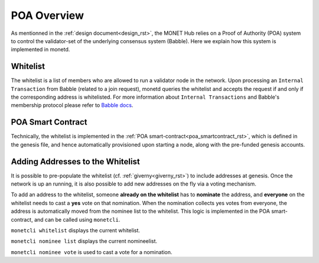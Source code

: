 .. _poa_overview_rst:

POA Overview
============

As mentionned in the :ref:`design document<design_rst>`, the MONET Hub relies on
a Proof of Authority (POA) system to control the validator-set of the underlying
consensus system (Babble). Here we explain how this system is implemented in 
monetd.

Whitelist
---------

The whitelist is a list of members who are allowed to run a validator node in
the network. Upon processing an ``Internal Transaction`` from Babble (related to
a join request), monetd queries the whitelist and accepts the request if and
only if the corresponding address is whitelisted. For more information about
``Internal Transactions`` and Babble's membership protocol please refer to 
`Babble docs <https//docs.babble.io/en/latest/dynamic_membership.html>`__.


POA Smart Contract
------------------

Technically, the whitelist is implemented in the 
:ref:`POA smart-contract<poa_smartcontract_rst>`, which is defined in the
genesis file, and hence automatically provisioned upon starting a node, along
with the pre-funded genesis accounts. 


Adding Addresses to the Whitelist
---------------------------------

It is possible to pre-populate the whitelist (cf. :ref:`giverny<giverny_rst>`)
to include addresses at genesis. Once the network is up an running, it is also
possible to add new addresses on the fly via a voting mechanism.

To add an address to the whitelist, someone **already on the whitelist** has to
**nominate** the address, and **everyone** on the whitelist needs to cast a 
**yes** vote on that nomination. When the nomination collects yes votes from 
everyone, the address is automatically moved from the nominee list to the 
whitelist. This logic is implemented in the POA smart-contract, and can be
called using ``monetcli``.

``monetcli whitelist`` displays the current whitelist.

``monetcli nominee list`` displays the current nomineelist.

``monetcli nominee vote`` is used to cast a vote for a nomination.



